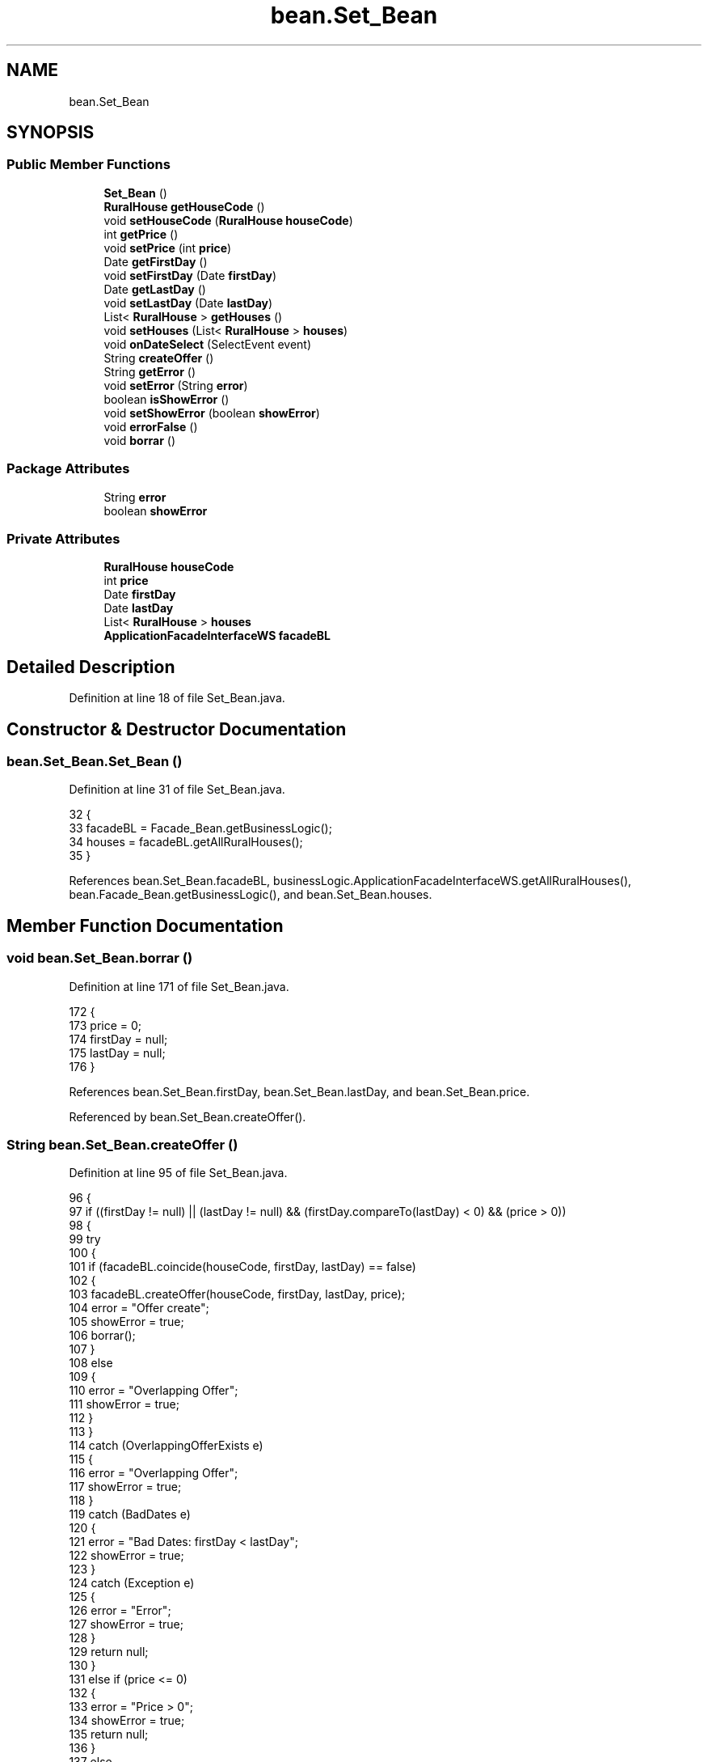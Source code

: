 .TH "bean.Set_Bean" 3 "Tue Mar 12 2019" "Version 1" "Rural_House" \" -*- nroff -*-
.ad l
.nh
.SH NAME
bean.Set_Bean
.SH SYNOPSIS
.br
.PP
.SS "Public Member Functions"

.in +1c
.ti -1c
.RI "\fBSet_Bean\fP ()"
.br
.ti -1c
.RI "\fBRuralHouse\fP \fBgetHouseCode\fP ()"
.br
.ti -1c
.RI "void \fBsetHouseCode\fP (\fBRuralHouse\fP \fBhouseCode\fP)"
.br
.ti -1c
.RI "int \fBgetPrice\fP ()"
.br
.ti -1c
.RI "void \fBsetPrice\fP (int \fBprice\fP)"
.br
.ti -1c
.RI "Date \fBgetFirstDay\fP ()"
.br
.ti -1c
.RI "void \fBsetFirstDay\fP (Date \fBfirstDay\fP)"
.br
.ti -1c
.RI "Date \fBgetLastDay\fP ()"
.br
.ti -1c
.RI "void \fBsetLastDay\fP (Date \fBlastDay\fP)"
.br
.ti -1c
.RI "List< \fBRuralHouse\fP > \fBgetHouses\fP ()"
.br
.ti -1c
.RI "void \fBsetHouses\fP (List< \fBRuralHouse\fP > \fBhouses\fP)"
.br
.ti -1c
.RI "void \fBonDateSelect\fP (SelectEvent event)"
.br
.ti -1c
.RI "String \fBcreateOffer\fP ()"
.br
.ti -1c
.RI "String \fBgetError\fP ()"
.br
.ti -1c
.RI "void \fBsetError\fP (String \fBerror\fP)"
.br
.ti -1c
.RI "boolean \fBisShowError\fP ()"
.br
.ti -1c
.RI "void \fBsetShowError\fP (boolean \fBshowError\fP)"
.br
.ti -1c
.RI "void \fBerrorFalse\fP ()"
.br
.ti -1c
.RI "void \fBborrar\fP ()"
.br
.in -1c
.SS "Package Attributes"

.in +1c
.ti -1c
.RI "String \fBerror\fP"
.br
.ti -1c
.RI "boolean \fBshowError\fP"
.br
.in -1c
.SS "Private Attributes"

.in +1c
.ti -1c
.RI "\fBRuralHouse\fP \fBhouseCode\fP"
.br
.ti -1c
.RI "int \fBprice\fP"
.br
.ti -1c
.RI "Date \fBfirstDay\fP"
.br
.ti -1c
.RI "Date \fBlastDay\fP"
.br
.ti -1c
.RI "List< \fBRuralHouse\fP > \fBhouses\fP"
.br
.ti -1c
.RI "\fBApplicationFacadeInterfaceWS\fP \fBfacadeBL\fP"
.br
.in -1c
.SH "Detailed Description"
.PP 
Definition at line 18 of file Set_Bean\&.java\&.
.SH "Constructor & Destructor Documentation"
.PP 
.SS "bean\&.Set_Bean\&.Set_Bean ()"

.PP
Definition at line 31 of file Set_Bean\&.java\&.
.PP
.nf
32     {
33         facadeBL = Facade_Bean\&.getBusinessLogic();
34         houses = facadeBL\&.getAllRuralHouses();
35     }
.fi
.PP
References bean\&.Set_Bean\&.facadeBL, businessLogic\&.ApplicationFacadeInterfaceWS\&.getAllRuralHouses(), bean\&.Facade_Bean\&.getBusinessLogic(), and bean\&.Set_Bean\&.houses\&.
.SH "Member Function Documentation"
.PP 
.SS "void bean\&.Set_Bean\&.borrar ()"

.PP
Definition at line 171 of file Set_Bean\&.java\&.
.PP
.nf
172     {
173         price = 0;
174         firstDay = null;
175         lastDay = null;
176     }
.fi
.PP
References bean\&.Set_Bean\&.firstDay, bean\&.Set_Bean\&.lastDay, and bean\&.Set_Bean\&.price\&.
.PP
Referenced by bean\&.Set_Bean\&.createOffer()\&.
.SS "String bean\&.Set_Bean\&.createOffer ()"

.PP
Definition at line 95 of file Set_Bean\&.java\&.
.PP
.nf
96     {
97         if ((firstDay != null) || (lastDay != null) && (firstDay\&.compareTo(lastDay) < 0) && (price > 0)) 
98         {
99             try 
100             {
101                 if (facadeBL\&.coincide(houseCode, firstDay, lastDay) == false) 
102                 {
103                     facadeBL\&.createOffer(houseCode, firstDay, lastDay, price);
104                     error = "Offer create";
105                     showError = true;
106                     borrar();
107                 } 
108                 else 
109                 {
110                     error = "Overlapping Offer";
111                     showError = true;
112                 }
113             } 
114             catch (OverlappingOfferExists e) 
115             {
116                 error = "Overlapping Offer";
117                 showError = true;
118             } 
119             catch (BadDates e) 
120             {
121                 error = "Bad Dates: firstDay < lastDay";
122                 showError = true;
123             } 
124             catch (Exception e) 
125             {
126                 error = "Error";
127                 showError = true;
128             }
129             return null;
130         } 
131         else if (price <= 0) 
132         {
133             error = "Price > 0";
134             showError = true;
135             return null;
136         } 
137         else 
138         {
139             error = "Dates!=null";
140             showError = true;
141             return null;
142         }
143 
144     }
.fi
.PP
References bean\&.Set_Bean\&.borrar(), businessLogic\&.ApplicationFacadeInterfaceWS\&.coincide(), businessLogic\&.ApplicationFacadeInterfaceWS\&.createOffer(), bean\&.Set_Bean\&.error, bean\&.Set_Bean\&.facadeBL, bean\&.Set_Bean\&.firstDay, bean\&.Set_Bean\&.houseCode, bean\&.Set_Bean\&.lastDay, bean\&.Set_Bean\&.price, and bean\&.Set_Bean\&.showError\&.
.SS "void bean\&.Set_Bean\&.errorFalse ()"

.PP
Definition at line 166 of file Set_Bean\&.java\&.
.PP
.nf
167     {
168         showError = false;
169     }
.fi
.PP
References bean\&.Set_Bean\&.showError\&.
.SS "String bean\&.Set_Bean\&.getError ()"

.PP
Definition at line 146 of file Set_Bean\&.java\&.
.PP
.nf
147     {
148         return error;
149     }
.fi
.PP
References bean\&.Set_Bean\&.error\&.
.SS "Date bean\&.Set_Bean\&.getFirstDay ()"

.PP
Definition at line 57 of file Set_Bean\&.java\&.
.PP
.nf
58     {
59         return firstDay;
60     }
.fi
.PP
References bean\&.Set_Bean\&.firstDay\&.
.SS "\fBRuralHouse\fP bean\&.Set_Bean\&.getHouseCode ()"

.PP
Definition at line 37 of file Set_Bean\&.java\&.
.PP
.nf
38     {
39         return houseCode;
40     }
.fi
.PP
References bean\&.Set_Bean\&.houseCode\&.
.SS "List<\fBRuralHouse\fP> bean\&.Set_Bean\&.getHouses ()"

.PP
Definition at line 77 of file Set_Bean\&.java\&.
.PP
.nf
78     {
79         return houses;
80     }
.fi
.PP
References bean\&.Set_Bean\&.houses\&.
.SS "Date bean\&.Set_Bean\&.getLastDay ()"

.PP
Definition at line 67 of file Set_Bean\&.java\&.
.PP
.nf
68     {
69         return lastDay;
70     }
.fi
.PP
References bean\&.Set_Bean\&.lastDay\&.
.SS "int bean\&.Set_Bean\&.getPrice ()"

.PP
Definition at line 47 of file Set_Bean\&.java\&.
.PP
.nf
48     {
49         return price;
50     }
.fi
.PP
References bean\&.Set_Bean\&.price\&.
.SS "boolean bean\&.Set_Bean\&.isShowError ()"

.PP
Definition at line 156 of file Set_Bean\&.java\&.
.PP
.nf
157     {
158         return showError;
159     }
.fi
.PP
References bean\&.Set_Bean\&.showError\&.
.SS "void bean\&.Set_Bean\&.onDateSelect (SelectEvent event)"

.PP
Definition at line 87 of file Set_Bean\&.java\&.
.PP
.nf
88     {
89         FacesContext facesContext = FacesContext\&.getCurrentInstance();
90         SimpleDateFormat format = new SimpleDateFormat("dd/MM/yyyy");
91         facesContext\&.addMessage(null,
92                 new FacesMessage(FacesMessage\&.SEVERITY_INFO, "Date Selected", format\&.format(event\&.getObject())));
93     }
.fi
.SS "void bean\&.Set_Bean\&.setError (String error)"

.PP
Definition at line 151 of file Set_Bean\&.java\&.
.PP
.nf
152     {
153         this\&.error = error;
154     }
.fi
.PP
References bean\&.Set_Bean\&.error\&.
.SS "void bean\&.Set_Bean\&.setFirstDay (Date firstDay)"

.PP
Definition at line 62 of file Set_Bean\&.java\&.
.PP
.nf
63     {
64         this\&.firstDay = firstDay;
65     }
.fi
.PP
References bean\&.Set_Bean\&.firstDay\&.
.SS "void bean\&.Set_Bean\&.setHouseCode (\fBRuralHouse\fP houseCode)"

.PP
Definition at line 42 of file Set_Bean\&.java\&.
.PP
.nf
43     {
44         this\&.houseCode = houseCode;
45     }
.fi
.PP
References bean\&.Set_Bean\&.houseCode\&.
.SS "void bean\&.Set_Bean\&.setHouses (List< \fBRuralHouse\fP > houses)"

.PP
Definition at line 82 of file Set_Bean\&.java\&.
.PP
.nf
83     {
84         this\&.houses = houses;
85     }
.fi
.PP
References bean\&.Set_Bean\&.houses\&.
.SS "void bean\&.Set_Bean\&.setLastDay (Date lastDay)"

.PP
Definition at line 72 of file Set_Bean\&.java\&.
.PP
.nf
73     {
74         this\&.lastDay = lastDay;
75     }
.fi
.PP
References bean\&.Set_Bean\&.lastDay\&.
.SS "void bean\&.Set_Bean\&.setPrice (int price)"

.PP
Definition at line 52 of file Set_Bean\&.java\&.
.PP
.nf
53     {
54         this\&.price = price;
55     }
.fi
.PP
References bean\&.Set_Bean\&.price\&.
.SS "void bean\&.Set_Bean\&.setShowError (boolean showError)"

.PP
Definition at line 161 of file Set_Bean\&.java\&.
.PP
.nf
162     {
163         this\&.showError = showError;
164     }
.fi
.PP
References bean\&.Set_Bean\&.showError\&.
.SH "Member Data Documentation"
.PP 
.SS "String bean\&.Set_Bean\&.error\fC [package]\fP"

.PP
Definition at line 25 of file Set_Bean\&.java\&.
.PP
Referenced by bean\&.Set_Bean\&.createOffer(), bean\&.Set_Bean\&.getError(), and bean\&.Set_Bean\&.setError()\&.
.SS "\fBApplicationFacadeInterfaceWS\fP bean\&.Set_Bean\&.facadeBL\fC [private]\fP"

.PP
Definition at line 29 of file Set_Bean\&.java\&.
.PP
Referenced by bean\&.Set_Bean\&.createOffer(), and bean\&.Set_Bean\&.Set_Bean()\&.
.SS "Date bean\&.Set_Bean\&.firstDay\fC [private]\fP"

.PP
Definition at line 23 of file Set_Bean\&.java\&.
.PP
Referenced by bean\&.Set_Bean\&.borrar(), bean\&.Set_Bean\&.createOffer(), bean\&.Set_Bean\&.getFirstDay(), and bean\&.Set_Bean\&.setFirstDay()\&.
.SS "\fBRuralHouse\fP bean\&.Set_Bean\&.houseCode\fC [private]\fP"

.PP
Definition at line 21 of file Set_Bean\&.java\&.
.PP
Referenced by bean\&.Set_Bean\&.createOffer(), bean\&.Set_Bean\&.getHouseCode(), and bean\&.Set_Bean\&.setHouseCode()\&.
.SS "List<\fBRuralHouse\fP> bean\&.Set_Bean\&.houses\fC [private]\fP"

.PP
Definition at line 27 of file Set_Bean\&.java\&.
.PP
Referenced by bean\&.Set_Bean\&.getHouses(), bean\&.Set_Bean\&.Set_Bean(), and bean\&.Set_Bean\&.setHouses()\&.
.SS "Date bean\&.Set_Bean\&.lastDay\fC [private]\fP"

.PP
Definition at line 24 of file Set_Bean\&.java\&.
.PP
Referenced by bean\&.Set_Bean\&.borrar(), bean\&.Set_Bean\&.createOffer(), bean\&.Set_Bean\&.getLastDay(), and bean\&.Set_Bean\&.setLastDay()\&.
.SS "int bean\&.Set_Bean\&.price\fC [private]\fP"

.PP
Definition at line 22 of file Set_Bean\&.java\&.
.PP
Referenced by bean\&.Set_Bean\&.borrar(), bean\&.Set_Bean\&.createOffer(), bean\&.Set_Bean\&.getPrice(), and bean\&.Set_Bean\&.setPrice()\&.
.SS "boolean bean\&.Set_Bean\&.showError\fC [package]\fP"

.PP
Definition at line 26 of file Set_Bean\&.java\&.
.PP
Referenced by bean\&.Set_Bean\&.createOffer(), bean\&.Set_Bean\&.errorFalse(), bean\&.Set_Bean\&.isShowError(), and bean\&.Set_Bean\&.setShowError()\&.

.SH "Author"
.PP 
Generated automatically by Doxygen for Rural_House from the source code\&.
